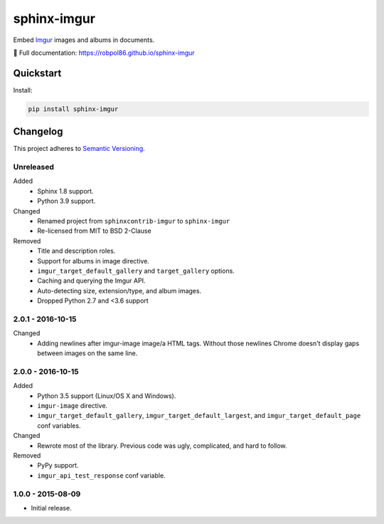 ============
sphinx-imgur
============

Embed `Imgur <http://imgur.com/>`_ images and albums in documents.

📖 Full documentation: https://robpol86.github.io/sphinx-imgur

.. image:: https://img.shields.io/appveyor/ci/Robpol86/sphinx-imgur/main.svg?style=flat-square&label=AppVeyor%20CI
    :target: https://ci.appveyor.com/project/Robpol86/sphinx-imgur
    :alt: Build Status Windows

.. image:: https://img.shields.io/travis/Robpol86/sphinx-imgur/main.svg?style=flat-square&label=Travis%20CI
    :target: https://travis-ci.org/Robpol86/sphinx-imgur
    :alt: Build Status

.. image:: https://img.shields.io/codecov/c/github/Robpol86/sphinx-imgur/main.svg?style=flat-square&label=Codecov
    :target: https://codecov.io/gh/Robpol86/sphinx-imgur
    :alt: Coverage Status

.. image:: https://img.shields.io/pypi/v/sphinx-imgur.svg?style=flat-square&label=Latest
    :target: https://pypi.python.org/pypi/sphinx-imgur
    :alt: Latest Version

Quickstart
==========

Install:

.. code:: bash

    pip install sphinx-imgur

.. changelog-section-start

Changelog
=========

This project adheres to `Semantic Versioning <http://semver.org/>`_.

Unreleased
----------

Added
    * Sphinx 1.8 support.
    * Python 3.9 support.

Changed
    * Renamed project from ``sphinxcontrib-imgur`` to ``sphinx-imgur``
    * Re-licensed from MIT to BSD 2-Clause

Removed
    * Title and description roles.
    * Support for albums in image directive.
    * ``imgur_target_default_gallery`` and ``target_gallery`` options.
    * Caching and querying the Imgur API.
    * Auto-detecting size, extension/type, and album images.
    * Dropped Python 2.7 and <3.6 support

2.0.1 - 2016-10-15
------------------

Changed
    * Adding newlines after imgur-image image/a HTML tags. Without those newlines Chrome doesn't display gaps between
      images on the same line.

2.0.0 - 2016-10-15
------------------

Added
    * Python 3.5 support (Linux/OS X and Windows).
    * ``imgur-image`` directive.
    * ``imgur_target_default_gallery``, ``imgur_target_default_largest``, and ``imgur_target_default_page`` conf
      variables.

Changed
    * Rewrote most of the library. Previous code was ugly, complicated, and hard to follow.

Removed
    * PyPy support.
    * ``imgur_api_test_response`` conf variable.

1.0.0 - 2015-08-09
------------------

* Initial release.

.. changelog-section-end
